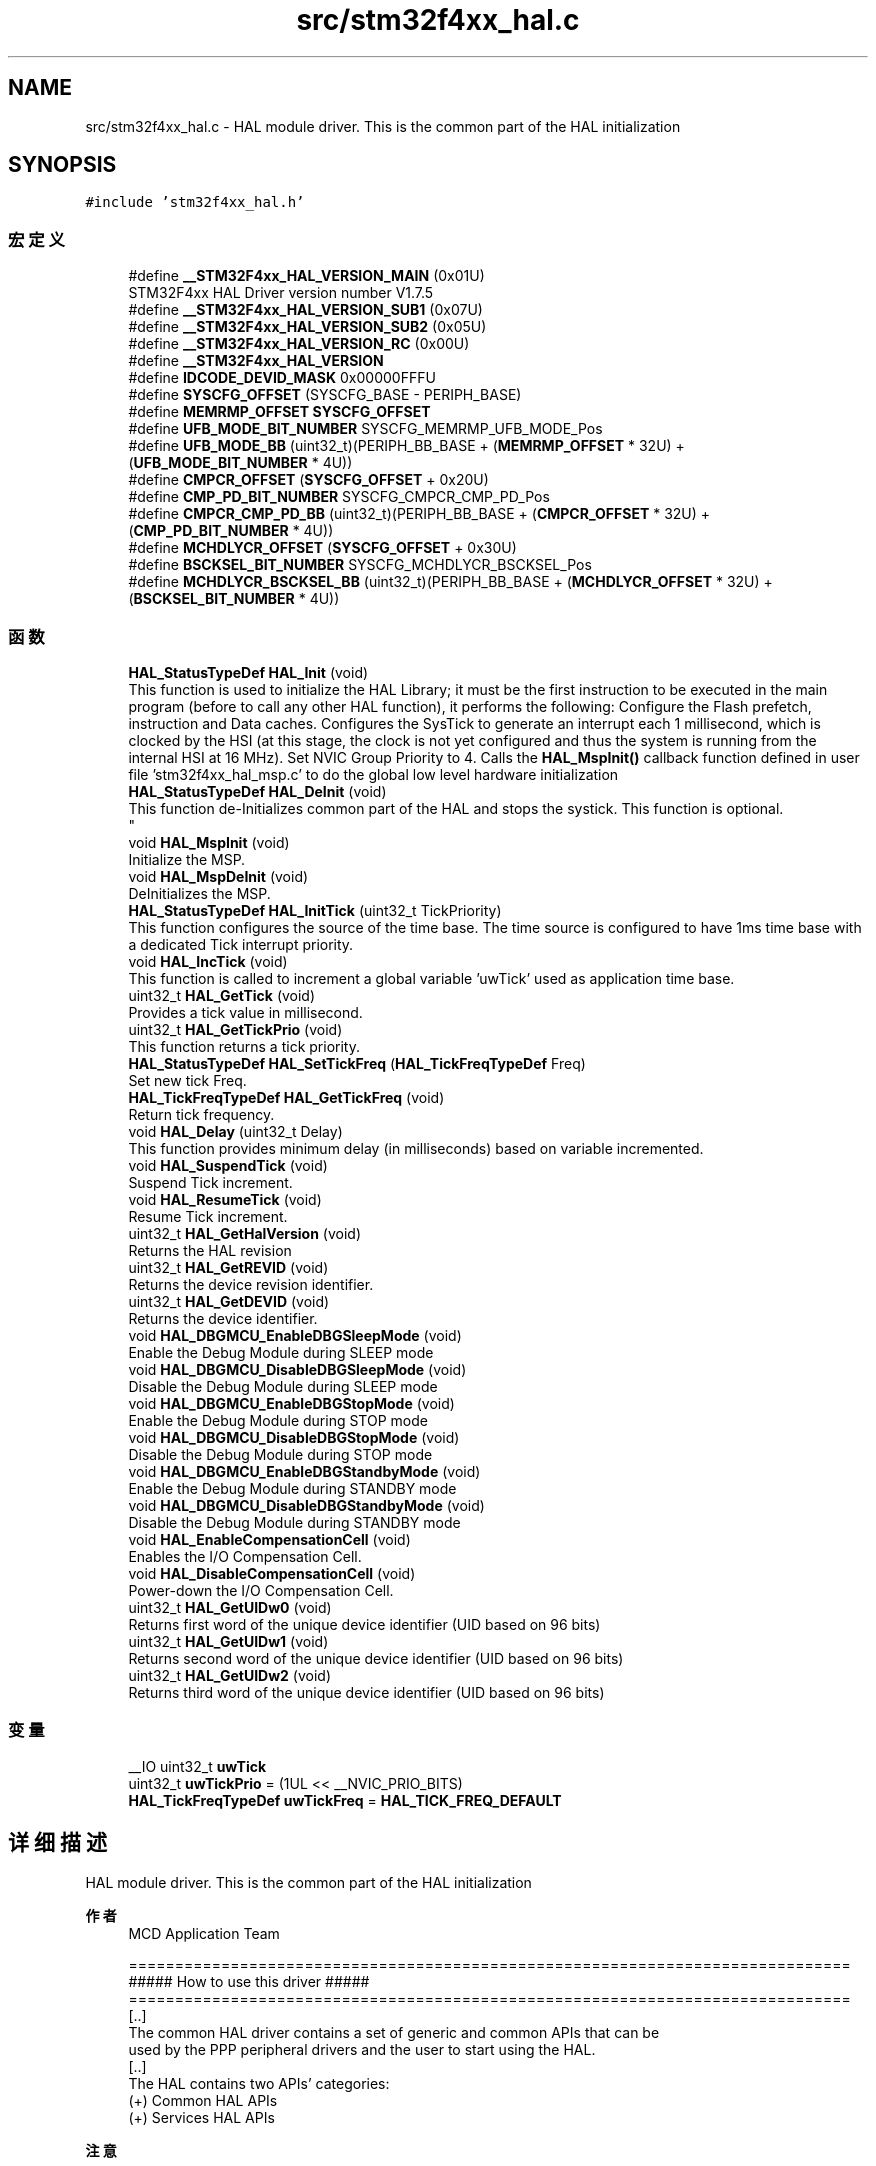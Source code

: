 .TH "src/stm32f4xx_hal.c" 3 "2020年 八月 7日 星期五" "Version 1.24.0" "STM32F4_HAL" \" -*- nroff -*-
.ad l
.nh
.SH NAME
src/stm32f4xx_hal.c \- HAL module driver\&. This is the common part of the HAL initialization  

.SH SYNOPSIS
.br
.PP
\fC#include 'stm32f4xx_hal\&.h'\fP
.br

.SS "宏定义"

.in +1c
.ti -1c
.RI "#define \fB__STM32F4xx_HAL_VERSION_MAIN\fP   (0x01U)"
.br
.RI "STM32F4xx HAL Driver version number V1\&.7\&.5 "
.ti -1c
.RI "#define \fB__STM32F4xx_HAL_VERSION_SUB1\fP   (0x07U)"
.br
.ti -1c
.RI "#define \fB__STM32F4xx_HAL_VERSION_SUB2\fP   (0x05U)"
.br
.ti -1c
.RI "#define \fB__STM32F4xx_HAL_VERSION_RC\fP   (0x00U)"
.br
.ti -1c
.RI "#define \fB__STM32F4xx_HAL_VERSION\fP"
.br
.ti -1c
.RI "#define \fBIDCODE_DEVID_MASK\fP   0x00000FFFU"
.br
.ti -1c
.RI "#define \fBSYSCFG_OFFSET\fP   (SYSCFG_BASE \- PERIPH_BASE)"
.br
.ti -1c
.RI "#define \fBMEMRMP_OFFSET\fP   \fBSYSCFG_OFFSET\fP"
.br
.ti -1c
.RI "#define \fBUFB_MODE_BIT_NUMBER\fP   SYSCFG_MEMRMP_UFB_MODE_Pos"
.br
.ti -1c
.RI "#define \fBUFB_MODE_BB\fP   (uint32_t)(PERIPH_BB_BASE + (\fBMEMRMP_OFFSET\fP * 32U) + (\fBUFB_MODE_BIT_NUMBER\fP * 4U))"
.br
.ti -1c
.RI "#define \fBCMPCR_OFFSET\fP   (\fBSYSCFG_OFFSET\fP + 0x20U)"
.br
.ti -1c
.RI "#define \fBCMP_PD_BIT_NUMBER\fP   SYSCFG_CMPCR_CMP_PD_Pos"
.br
.ti -1c
.RI "#define \fBCMPCR_CMP_PD_BB\fP   (uint32_t)(PERIPH_BB_BASE + (\fBCMPCR_OFFSET\fP * 32U) + (\fBCMP_PD_BIT_NUMBER\fP * 4U))"
.br
.ti -1c
.RI "#define \fBMCHDLYCR_OFFSET\fP   (\fBSYSCFG_OFFSET\fP + 0x30U)"
.br
.ti -1c
.RI "#define \fBBSCKSEL_BIT_NUMBER\fP   SYSCFG_MCHDLYCR_BSCKSEL_Pos"
.br
.ti -1c
.RI "#define \fBMCHDLYCR_BSCKSEL_BB\fP   (uint32_t)(PERIPH_BB_BASE + (\fBMCHDLYCR_OFFSET\fP * 32U) + (\fBBSCKSEL_BIT_NUMBER\fP * 4U))"
.br
.in -1c
.SS "函数"

.in +1c
.ti -1c
.RI "\fBHAL_StatusTypeDef\fP \fBHAL_Init\fP (void)"
.br
.RI "This function is used to initialize the HAL Library; it must be the first instruction to be executed in the main program (before to call any other HAL function), it performs the following: Configure the Flash prefetch, instruction and Data caches\&. Configures the SysTick to generate an interrupt each 1 millisecond, which is clocked by the HSI (at this stage, the clock is not yet configured and thus the system is running from the internal HSI at 16 MHz)\&. Set NVIC Group Priority to 4\&. Calls the \fBHAL_MspInit()\fP callback function defined in user file 'stm32f4xx_hal_msp\&.c' to do the global low level hardware initialization "
.ti -1c
.RI "\fBHAL_StatusTypeDef\fP \fBHAL_DeInit\fP (void)"
.br
.RI "This function de-Initializes common part of the HAL and stops the systick\&. This function is optional\&. 
.br
 "
.ti -1c
.RI "void \fBHAL_MspInit\fP (void)"
.br
.RI "Initialize the MSP\&. "
.ti -1c
.RI "void \fBHAL_MspDeInit\fP (void)"
.br
.RI "DeInitializes the MSP\&. "
.ti -1c
.RI "\fBHAL_StatusTypeDef\fP \fBHAL_InitTick\fP (uint32_t TickPriority)"
.br
.RI "This function configures the source of the time base\&. The time source is configured to have 1ms time base with a dedicated Tick interrupt priority\&. "
.ti -1c
.RI "void \fBHAL_IncTick\fP (void)"
.br
.RI "This function is called to increment a global variable 'uwTick' used as application time base\&. "
.ti -1c
.RI "uint32_t \fBHAL_GetTick\fP (void)"
.br
.RI "Provides a tick value in millisecond\&. "
.ti -1c
.RI "uint32_t \fBHAL_GetTickPrio\fP (void)"
.br
.RI "This function returns a tick priority\&. "
.ti -1c
.RI "\fBHAL_StatusTypeDef\fP \fBHAL_SetTickFreq\fP (\fBHAL_TickFreqTypeDef\fP Freq)"
.br
.RI "Set new tick Freq\&. "
.ti -1c
.RI "\fBHAL_TickFreqTypeDef\fP \fBHAL_GetTickFreq\fP (void)"
.br
.RI "Return tick frequency\&. "
.ti -1c
.RI "void \fBHAL_Delay\fP (uint32_t Delay)"
.br
.RI "This function provides minimum delay (in milliseconds) based on variable incremented\&. "
.ti -1c
.RI "void \fBHAL_SuspendTick\fP (void)"
.br
.RI "Suspend Tick increment\&. "
.ti -1c
.RI "void \fBHAL_ResumeTick\fP (void)"
.br
.RI "Resume Tick increment\&. "
.ti -1c
.RI "uint32_t \fBHAL_GetHalVersion\fP (void)"
.br
.RI "Returns the HAL revision "
.ti -1c
.RI "uint32_t \fBHAL_GetREVID\fP (void)"
.br
.RI "Returns the device revision identifier\&. "
.ti -1c
.RI "uint32_t \fBHAL_GetDEVID\fP (void)"
.br
.RI "Returns the device identifier\&. "
.ti -1c
.RI "void \fBHAL_DBGMCU_EnableDBGSleepMode\fP (void)"
.br
.RI "Enable the Debug Module during SLEEP mode "
.ti -1c
.RI "void \fBHAL_DBGMCU_DisableDBGSleepMode\fP (void)"
.br
.RI "Disable the Debug Module during SLEEP mode "
.ti -1c
.RI "void \fBHAL_DBGMCU_EnableDBGStopMode\fP (void)"
.br
.RI "Enable the Debug Module during STOP mode "
.ti -1c
.RI "void \fBHAL_DBGMCU_DisableDBGStopMode\fP (void)"
.br
.RI "Disable the Debug Module during STOP mode "
.ti -1c
.RI "void \fBHAL_DBGMCU_EnableDBGStandbyMode\fP (void)"
.br
.RI "Enable the Debug Module during STANDBY mode "
.ti -1c
.RI "void \fBHAL_DBGMCU_DisableDBGStandbyMode\fP (void)"
.br
.RI "Disable the Debug Module during STANDBY mode "
.ti -1c
.RI "void \fBHAL_EnableCompensationCell\fP (void)"
.br
.RI "Enables the I/O Compensation Cell\&. "
.ti -1c
.RI "void \fBHAL_DisableCompensationCell\fP (void)"
.br
.RI "Power-down the I/O Compensation Cell\&. "
.ti -1c
.RI "uint32_t \fBHAL_GetUIDw0\fP (void)"
.br
.RI "Returns first word of the unique device identifier (UID based on 96 bits) "
.ti -1c
.RI "uint32_t \fBHAL_GetUIDw1\fP (void)"
.br
.RI "Returns second word of the unique device identifier (UID based on 96 bits) "
.ti -1c
.RI "uint32_t \fBHAL_GetUIDw2\fP (void)"
.br
.RI "Returns third word of the unique device identifier (UID based on 96 bits) "
.in -1c
.SS "变量"

.in +1c
.ti -1c
.RI "__IO uint32_t \fBuwTick\fP"
.br
.ti -1c
.RI "uint32_t \fBuwTickPrio\fP = (1UL << __NVIC_PRIO_BITS)"
.br
.ti -1c
.RI "\fBHAL_TickFreqTypeDef\fP \fBuwTickFreq\fP = \fBHAL_TICK_FREQ_DEFAULT\fP"
.br
.in -1c
.SH "详细描述"
.PP 
HAL module driver\&. This is the common part of the HAL initialization 


.PP
\fB作者\fP
.RS 4
MCD Application Team 
.PP
.nf
==============================================================================
                   ##### How to use this driver #####
==============================================================================
  [..]
  The common HAL driver contains a set of generic and common APIs that can be
  used by the PPP peripheral drivers and the user to start using the HAL. 
  [..]
  The HAL contains two APIs' categories: 
       (+) Common HAL APIs
       (+) Services HAL APIs
.fi
.PP
.RE
.PP
\fB注意\fP
.RS 4
.RE
.PP
.SS "(C) Copyright (c) 2017 STMicroelectronics\&. All rights reserved\&."
.PP
This software component is licensed by ST under BSD 3-Clause license, the 'License'; You may not use this file except in compliance with the License\&. You may obtain a copy of the License at: opensource\&.org/licenses/BSD-3-Clause 
.PP
在文件 \fBstm32f4xx_hal\&.c\fP 中定义\&.
.SH "作者"
.PP 
由 Doyxgen 通过分析 STM32F4_HAL 的 源代码自动生成\&.
